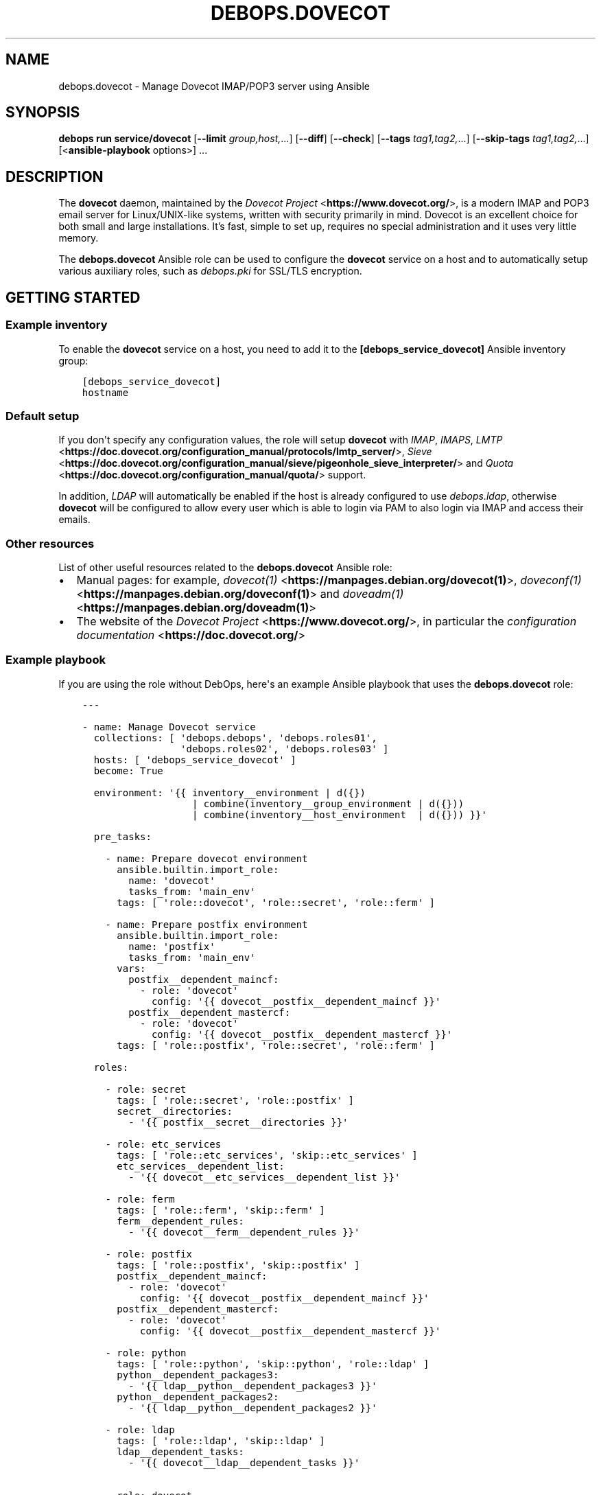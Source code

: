 .\" Man page generated from reStructuredText.
.
.
.nr rst2man-indent-level 0
.
.de1 rstReportMargin
\\$1 \\n[an-margin]
level \\n[rst2man-indent-level]
level margin: \\n[rst2man-indent\\n[rst2man-indent-level]]
-
\\n[rst2man-indent0]
\\n[rst2man-indent1]
\\n[rst2man-indent2]
..
.de1 INDENT
.\" .rstReportMargin pre:
. RS \\$1
. nr rst2man-indent\\n[rst2man-indent-level] \\n[an-margin]
. nr rst2man-indent-level +1
.\" .rstReportMargin post:
..
.de UNINDENT
. RE
.\" indent \\n[an-margin]
.\" old: \\n[rst2man-indent\\n[rst2man-indent-level]]
.nr rst2man-indent-level -1
.\" new: \\n[rst2man-indent\\n[rst2man-indent-level]]
.in \\n[rst2man-indent\\n[rst2man-indent-level]]u
..
.TH "DEBOPS.DOVECOT" "5" "Oct 21, 2024" "v3.2.3" "DebOps"
.SH NAME
debops.dovecot \- Manage Dovecot IMAP/POP3 server using Ansible
.SH SYNOPSIS
.sp
\fBdebops run service/dovecot\fP [\fB\-\-limit\fP \fIgroup,host,\fP\&...] [\fB\-\-diff\fP] [\fB\-\-check\fP] [\fB\-\-tags\fP \fItag1,tag2,\fP\&...] [\fB\-\-skip\-tags\fP \fItag1,tag2,\fP\&...] [<\fBansible\-playbook\fP options>] ...
.SH DESCRIPTION
.sp
The \fBdovecot\fP daemon, maintained by the \fI\%Dovecot Project\fP <\fBhttps://www.dovecot.org/\fP>, is a
modern IMAP and POP3 email server for Linux/UNIX\-like systems, written with
security primarily in mind. Dovecot is an excellent choice for both small and
large installations. It’s fast, simple to set up, requires no special
administration and it uses very little memory.
.sp
The \fBdebops.dovecot\fP Ansible role can be used to configure the
\fBdovecot\fP service on a host and to automatically setup
various auxiliary roles, such as \fI\%debops.pki\fP for SSL/TLS encryption.
.SH GETTING STARTED
.SS Example inventory
.sp
To enable the \fBdovecot\fP service on a host, you need to add it to the
\fB[debops_service_dovecot]\fP Ansible inventory group:
.INDENT 0.0
.INDENT 3.5
.sp
.nf
.ft C
[debops_service_dovecot]
hostname
.ft P
.fi
.UNINDENT
.UNINDENT
.SS Default setup
.sp
If you don\(aqt specify any configuration values, the role will setup
\fBdovecot\fP with \fIIMAP\fP, \fIIMAPS\fP, \fI\%LMTP\fP <\fBhttps://doc.dovecot.org/configuration_manual/protocols/lmtp_server/\fP>, \fI\%Sieve\fP <\fBhttps://doc.dovecot.org/configuration_manual/sieve/pigeonhole_sieve_interpreter/\fP> and \fI\%Quota\fP <\fBhttps://doc.dovecot.org/configuration_manual/quota/\fP>
support.
.sp
In addition, \fILDAP\fP will automatically be enabled if the host is already
configured to use \fI\%debops.ldap\fP, otherwise \fBdovecot\fP will be
configured to allow every user which is able to login via PAM to also login
via IMAP and access their emails.
.SS Other resources
.sp
List of other useful resources related to the \fBdebops.dovecot\fP Ansible role:
.INDENT 0.0
.IP \(bu 2
Manual pages: for example, \fI\%dovecot(1)\fP <\fBhttps://manpages.debian.org/dovecot(1)\fP>, \fI\%doveconf(1)\fP <\fBhttps://manpages.debian.org/doveconf(1)\fP> and
\fI\%doveadm(1)\fP <\fBhttps://manpages.debian.org/doveadm(1)\fP>
.IP \(bu 2
The website of the \fI\%Dovecot Project\fP <\fBhttps://www.dovecot.org/\fP>, in particular the \fI\%configuration
documentation\fP <\fBhttps://doc.dovecot.org/\fP>
.UNINDENT
.SS Example playbook
.sp
If you are using the role without DebOps, here\(aqs an example Ansible playbook
that uses the \fBdebops.dovecot\fP role:
.INDENT 0.0
.INDENT 3.5
.sp
.nf
.ft C
\-\-\-

\- name: Manage Dovecot service
  collections: [ \(aqdebops.debops\(aq, \(aqdebops.roles01\(aq,
                 \(aqdebops.roles02\(aq, \(aqdebops.roles03\(aq ]
  hosts: [ \(aqdebops_service_dovecot\(aq ]
  become: True

  environment: \(aq{{ inventory__environment | d({})
                   | combine(inventory__group_environment | d({}))
                   | combine(inventory__host_environment  | d({})) }}\(aq

  pre_tasks:

    \- name: Prepare dovecot environment
      ansible.builtin.import_role:
        name: \(aqdovecot\(aq
        tasks_from: \(aqmain_env\(aq
      tags: [ \(aqrole::dovecot\(aq, \(aqrole::secret\(aq, \(aqrole::ferm\(aq ]

    \- name: Prepare postfix environment
      ansible.builtin.import_role:
        name: \(aqpostfix\(aq
        tasks_from: \(aqmain_env\(aq
      vars:
        postfix__dependent_maincf:
          \- role: \(aqdovecot\(aq
            config: \(aq{{ dovecot__postfix__dependent_maincf }}\(aq
        postfix__dependent_mastercf:
          \- role: \(aqdovecot\(aq
            config: \(aq{{ dovecot__postfix__dependent_mastercf }}\(aq
      tags: [ \(aqrole::postfix\(aq, \(aqrole::secret\(aq, \(aqrole::ferm\(aq ]

  roles:

    \- role: secret
      tags: [ \(aqrole::secret\(aq, \(aqrole::postfix\(aq ]
      secret__directories:
        \- \(aq{{ postfix__secret__directories }}\(aq

    \- role: etc_services
      tags: [ \(aqrole::etc_services\(aq, \(aqskip::etc_services\(aq ]
      etc_services__dependent_list:
        \- \(aq{{ dovecot__etc_services__dependent_list }}\(aq

    \- role: ferm
      tags: [ \(aqrole::ferm\(aq, \(aqskip::ferm\(aq ]
      ferm__dependent_rules:
        \- \(aq{{ dovecot__ferm__dependent_rules }}\(aq

    \- role: postfix
      tags: [ \(aqrole::postfix\(aq, \(aqskip::postfix\(aq ]
      postfix__dependent_maincf:
        \- role: \(aqdovecot\(aq
          config: \(aq{{ dovecot__postfix__dependent_maincf }}\(aq
      postfix__dependent_mastercf:
        \- role: \(aqdovecot\(aq
          config: \(aq{{ dovecot__postfix__dependent_mastercf }}\(aq

    \- role: python
      tags: [ \(aqrole::python\(aq, \(aqskip::python\(aq, \(aqrole::ldap\(aq ]
      python__dependent_packages3:
        \- \(aq{{ ldap__python__dependent_packages3 }}\(aq
      python__dependent_packages2:
        \- \(aq{{ ldap__python__dependent_packages2 }}\(aq

    \- role: ldap
      tags: [ \(aqrole::ldap\(aq, \(aqskip::ldap\(aq ]
      ldap__dependent_tasks:
        \- \(aq{{ dovecot__ldap__dependent_tasks }}\(aq

    \- role: dovecot
      tags: [ \(aqrole::dovecot\(aq, \(aqskip::dovecot\(aq ]

.ft P
.fi
.UNINDENT
.UNINDENT
.SS Ansible tags
.sp
You can use Ansible \fB\-\-tags\fP or \fB\-\-skip\-tags\fP parameters to limit what
tasks are performed during Ansible runs. This can be used after a host is first
configured to speed up playbook execution when you are sure that most of the
configuration has not been changed.
.sp
Available role tags:
.INDENT 0.0
.TP
.B \fBrole::dovecot\fP
Main role tag, should be used in the playbook to execute all of the role
tasks as well as role dependencies.
.TP
.B \fBrole::dovecot:conf\fP
Main configuration tag, should be used in the playbook to execute all of
the role tasks relates to configuration creation.
.TP
.B \fBrole::covecot:conf:sql\fP
\fISQL\fP specific configuration subtag.
.TP
.B \fBrole::dovecot:conf:ldap\fP
\fILDAP\fP specific configuration subtag.
.TP
.B \fBrole::dovecot:user\fP
Limited to \fBdovecot\fP user configuration tasks.
.TP
.B \fBrole::dovecot:group\fP
Limited to \fBdovecot\fP group configuration tasks.
.UNINDENT
.SH DEFAULT VARIABLES: CONFIGURATION
.sp
Some of \fBdebops.dovecot\fP default variables have more extensive configuration
than simple strings or lists, here you can find documentation and examples for
them.
.SS dovecot__features
.sp
Currently supported features for \fI\%dovecot__features\fP are:
.INDENT 0.0
.TP
.B \fBimap\fP
\fBIMAP4rev2\fP (\fI\%RFC 9051\fP <\fBhttps://datatracker.ietf.org/doc/html/rfc9051.html\fP>) with explicit \fBTLS\fP support via \fBSTARTTLS\fP,
typically using port 143.
.TP
.B \fBimaps\fP
\fBIMAP4rev2\fP with implicit \fBTLS\fP support, typically using port 993.
.TP
.B \fBpop3\fP
\fBPOP3\fP (\fI\%RFC 1939\fP <\fBhttps://datatracker.ietf.org/doc/html/rfc1939.html\fP>, extensions from \fI\%RFC 2449\fP <\fBhttps://datatracker.ietf.org/doc/html/rfc2449.html\fP> and authentication
from \fI\%RFC 1734\fP <\fBhttps://datatracker.ietf.org/doc/html/rfc1734.html\fP>) with explicit \fBTLS\fP support via \fBSTARTTLS\fP, typically
using port 110.
.TP
.B \fBpop3s\fP
\fBPOP3\fP with implicit \fBTLS\fP support, typically using port 995.
.TP
.B \fBsieve\fP
Support for mail filtering/sorting using \fBSieve\fP (\fI\%RFC 5228\fP <\fBhttps://datatracker.ietf.org/doc/html/rfc5228.html\fP>) scripts
and the \fBManageSieve\fP protocol (\fI\%RFC 5804\fP <\fBhttps://datatracker.ietf.org/doc/html/rfc5804.html\fP>, both with various extensions
from other RFCs), the latter typically using port 4190. See \fI\%Dovecot\(aqs
ManageSieve Documentation\fP <\fBhttps://doc.dovecot.org/admin_manual/pigeonhole_managesieve_server/\fP> for further details.
.TP
.B \fBquota\fP
Support for per\-user mail \fBquotas\fP\&. See
\fI\%Dovecot\(aqs Quota Plugin Documentation\fP <\fBhttps://doc.dovecot.org/configuration_manual/quota_plugin/\fP> for further details.
.TP
.B \fBdsync\fP
Support for two\-directional/pairwise \fBdsync\fP synchronization between two
\fBdovecot\fP servers using \fBdovecot\fP\(aqs own \fBdsync\fP
protocol, typically using port 12345. See
\fI\%Dovecot\(aqs Replication Documentation\fP <\fBhttps://doc.dovecot.org/configuration_manual/replication/\fP> for further details.
.UNINDENT
.sp
Note that \fBimaps\fP and \fBpop3s\fP (implicit TLS) are recommended
over \fBimap\fP and \fBpop3\fP (explicit TLS) by \fI\%RFC 8314\fP <\fBhttps://datatracker.ietf.org/doc/html/rfc8314.html\fP>\&. Furthermore,
LMTP is recommended over LDA by the Dovecot project.
.SS DSync Replication
.sp
Dovecot supports master/master replication using \fBdsync\fP\&.  The replication is
done asynchronously, so high latency between the replicas isn\(aqt a problem.  The
replication is done by looking at Dovecot index files (not what exists in the
filesystem), so no mails get lost due to filesystem corruption or an accidental
deletion, they will simply be replicated back.
.sp
Replication works only between server pairs. Currently dsync is only supported
together with a virtual email user since dsync would need root access
otherwise.
.sp
The most important configuration variable is \fI\%dovecot__dsync_host\fP,
which needs to be set to point to the other server for each server in a sync
pair. Assuming that you have two servers, named \fBmail1.example.com\fP and
\fBmail2.example.com\fP, setting something like this in your Ansible inventory
should be sufficient:
.INDENT 0.0
.INDENT 3.5
.sp
.nf
.ft C
dovecot__dsync_host: \(aq{{ \(dqmail1.example.com\(dq
                         if ansible_fqdn == \(dqmail2.example.com\(dq
                         else \(dqmail2.example.com\(dq }}\(aq
.ft P
.fi
.UNINDENT
.UNINDENT
.sp
Other variables are \fI\%dovecot__dsync_port\fP,
\fI\%dovecot__dsync_replica\fP, \fI\%dovecot__dsync_password_path\fP and
\fI\%dovecot__dsync_password\fP, but these should all have sensible defaults
for most installations.
.sp
For more information, see the Dovecot \fI\%Replication\fP <\fBhttps://wiki.dovecot.org/Replication\fP> wiki page.
.SS dovecot__user_accounts
.sp
Currently supported mechanisms for \fI\%dovecot__user_accounts\fP are:
.INDENT 0.0
.TP
.B \fBdeny\fP
Deny access for a statically defined list of users (see
\fI\%dovecot__deny_users\fP).
.TP
.B \fBsystem\fP
Mail users are Linux system users.
.TP
.B \fBmysql\fP
Mail users are stored in a MySQL/MariaDB database (see
\fI\%SQL User Databases\fP below).
.TP
.B \fBpgsql\fP
Mail users are stored in a PostgreSQL database (see
\fI\%SQL User Databases\fP below).
.TP
.B \fBsqlite\fP
Mail users are stored in a SQLite database (see
\fI\%SQL User Databases\fP below).
.TP
.B \fBldap\fP
Mail users are stored in the LDAP directory.
.TP
.B \fBpasswdfile\fP
Users and passwords are stored in a file.
.TP
.B \fBcheckpassword\fP
Users and passwords are stored in an external program.
.UNINDENT
.SS SQL User Databases
.sp
Users can be stored in an external \fBSQL\fP database (see
\fI\%dovecot__user_accounts\fP above). In order to do so, a database\-driver
specific connection string needs to be defined in
\fI\%dovecot__sql_connect\fP\&. The parameters are generally provided as a
space\-delimited string of \fBparameter=value\fP pairs (which means that it is not
possible to use spaces in parameters), with the possible parameters defined by
the used database type:
.sp
\fBpgsql\fP
.INDENT 0.0
.INDENT 3.5
.INDENT 0.0
.TP
.B \fBhost\fP
The host on which the database server is running.
.TP
.B \fBport\fP
The port on which the database server is listening.
.TP
.B \fBuser\fP
The username to use when connecting to the database.
.TP
.B \fBpassword\fP
The password to use when connecting to the database.
.TP
.B \fBdbname\fP
The name of the database to use.
.TP
.B \fBmaxconns\fP
The number of connections to create to the database (default 5).
.UNINDENT
.UNINDENT
.UNINDENT
.sp
\fBmysql\fP
.INDENT 0.0
.INDENT 3.5
.INDENT 0.0
.INDENT 3.5
The basic options (\fBhost\fP, \fBport\fP, \fBuser\fP, \fBpassword\fP, \fBdbname\fP)
are the same as for \fBpgsql\fP, additional settings include:
.INDENT 0.0
.TP
.B \fBclient_flags\fP
See the MySQL manual.
.TP
.B \fBssl_ca, ssl_ca_path\fP
Set either one or both to enable SSL.
.TP
.B \fBssl_cert, ssl_key\fP
For sending client\-side certificates to the server.
.TP
.B \fBssl_cipher\fP
Sets the minimum allowed cipher security (default: HIGH).
.TP
.B \fBssl_verify_server_cert\fP
Verifies that the name in the server SSL certificate matches the host
(default: no).
.TP
.B \fBoption_file\fP
Read options from the given file instead of the default \fBmy.cnf\fP
location.
.TP
.B \fBoption_group\fP
Read options from the given group (default: client).
.UNINDENT
.UNINDENT
.UNINDENT
.sp
You can connect to UNIX sockets by using \fBhost=/var/run/mysql.sock\fP\&.
.UNINDENT
.UNINDENT
.INDENT 0.0
.TP
.B \fBsqlite\fP
Only one parameter is supported \- the path to the database file (which
is defined without the \fBparameter=value\fP format).
.UNINDENT
.sp
Examples:
.INDENT 0.0
.INDENT 3.5
.sp
.nf
.ft C
# pgsql
dovecot__sql_connect: \(aqhost=192.168.1.1 dbname=users\(aq
# mysql
dovecot__sql_connect: \(aqhost=sql.example.com dbname=virtual user=virtual password=blarg\(aq
# sqlite
dovecot__sql_connect: \(aq/etc/dovecot/authdb.sqlite\(aq
.ft P
.fi
.UNINDENT
.UNINDENT
.sp
The database should have a structure like this:
.INDENT 0.0
.INDENT 3.5
.sp
.nf
.ft C
CREATE TABLE \(gausers\(ga (
  \(gauserid\(ga varchar(128) NOT NULL,
  \(gadomain\(ga varchar(128) NOT NULL,
  \(gapassword\(ga varchar(128) NOT NULL,
  \(gahome\(ga varchar(255) NOT NULL,
  \(gauid\(ga int(11) NOT NULL,
  \(gagid\(ga int(11) NOT NULL,
  \(gaactive\(ga char(1) NOT NULL DEFAULT \(aqY\(aq,
  \(gamaildir\(ga varchar(255) NOT NULL
);
.ft P
.fi
.UNINDENT
.UNINDENT
.sp
Other configuration parameters of interest are
\fI\%dovecot__sql_default_pass_scheme\fP,
\fI\%dovecot__sql_password_query\fP, \fI\%dovecot__sql_user_query\fP, and
\fI\%dovecot__sql_iterate_query\fP\&.
.SS dovecot__configuration
.sp
The \fBdovecot__*_configuration\fP variables define the contents of the
\fB/etc/dovecot/dovecot.conf\fP configuration file. The variables are merged
in the order defined by the \fI\%dovecot__combined_configuration\fP variable,
which allows modification of the default configuration through the Ansible
inventory.
.sp
See the \fBdovecot\fP \fI\%configuration documentation\fP <\fBhttps://doc.dovecot.org/settings/\fP> for details on the
possible configuration parameters.
.SS Examples
.sp
See \fI\%dovecot__default_configuration\fP variable for an example of
existing configuration.
.sp
Autosubscribe users to the \fBJunk\fP mailbox:
.INDENT 0.0
.INDENT 3.5
.sp
.nf
.ft C
dovecot__group_configuration:

  \- section: \(aqmailbox_namespaces\(aq
    options:

      \- name: \(aqnamespace inbox\(aq
        options:

          \- name: \(aqmailbox Junk\(aq
            options:

              \- name: \(aqauto\(aq
                value: \(aqsubscribe\(aq
.ft P
.fi
.UNINDENT
.UNINDENT
.sp
Rename the \fBJunk\fP mailbox to \fBINBOX.Spam\fP:
.INDENT 0.0
.INDENT 3.5
.sp
.nf
.ft C
dovecot__group_configuration:

  \- section: \(aqmailbox_namespaces\(aq
    options:

      \- name: \(aqnamespace inbox\(aq
        options:

          \- name: \(aqmailbox Junk\(aq
            state: \(aqabsent\(aq

          \- name: \(aqmailbox INBOX.Spam\(aq
            options:

              \- name: \(aqauto\(aq
                value: \(aqsubscribe\(aq

              \- name: \(aqspecial_use\(aq
                value: \(aq\eJunk\(aq
.ft P
.fi
.UNINDENT
.UNINDENT
.SS Syntax
.sp
The variables contain a list of YAML dictionaries, each dictionary can have
the following parameters:
.INDENT 0.0
.TP
.B \fBsection\fP
Required. Name of the section to create in the
\fB/etc/dovecot/dovecot.conf\fP file. This parameter is used as an
\(dqanchor\(dq, configuration entries with the same \fBsection\fP are combined
together and affect each other in order of appearance.
.TP
.B \fBtitle\fP
Optional. A short description of a given configuration \fBsection\fP\&.
If not defined, the \fBsection\fP name itself will be used.
.TP
.B \fBstate\fP
Optional. If not specified or \fBpresent\fP, the configuration section will be
generated. If \fBhidden\fP, the section will be generated, but without a
section header. If \fBabsent\fP, \fBignore\fP or \fBinit\fP, the configuration
section will not be generated. If \fBcomment\fP, the section will be generated
but commented out.
.TP
.B \fBweight\fP
Optional. A positive or negative number which can be used to affect the order
of sections in the generated configuration file. Positive numbers add more
\(dqweight\(dq to the section making it appear \(dqlower\(dq in the file; negative
numbers subtract the \(dqweight\(dq and therefore move the section upper in the
file.
.TP
.B \fBcomment\fP
Optional. This parameter can be used to provide a short description
which will be included in the generated configuration file.
.TP
.B \fBoptions\fP
Required. A list of \fBdovecot\fP configuration options for a given
\fBsection\fP\&.
.sp
Note that the \fBoptions\fP parameters can be used recursively to generate
configuration blocks of arbitrary depth (as illustrated in the example
above).
.sp
The options can be specified with the following parameters:
.INDENT 7.0
.TP
.B \fBname\fP
Required. The name of a given \fBdovecot\fP configuration option
for a given \fBsection\fP\&. Options with the same \fBsection\fP and \fBname\fP
hierarchy will be merged in order of appearance.
.TP
.B \fBoption\fP
Optional. An alternative to \fBname\fP to be used as the key in the
\fBkey = value\fP pairs written to the configuration.
.TP
.B \fBvalue\fP
Either \fBvalue\fP or \fBoptions\fP is required. This defines the value of a
given configuration option. It can be either a string, a boolean, a number,
or a YAML list (elements will be joined with commas).
.TP
.B \fBoptions\fP
Either \fBvalue\fP or \fBoptions\fP is required. This parameters takes a list
of configuration sub\-options, thus allowing \fBoptions\fP to be used
recursively to generate configuration blocks of arbitrary depth (as
illustrated in the example above).
.TP
.B \fBraw\fP
Optional. String or YAML text block which will be included in the
configuration file \(dqas is\(dq. If this parameter is specified, the \fBname\fP
and \fBvalue\fP parameters are ignored \- you need to specify the
entire line(s) with configuration option names as well.
.TP
.B \fBstate\fP
Optional. Same values as documented above.
.TP
.B \fBcomment\fP
Optional. String or YAML text block that contains comments about a given
configuration option.
.UNINDENT
.UNINDENT
.SH AUTHOR
Reto Gantenbein, Maciej Delmanowski, David Härdeman
.SH COPYRIGHT
2014-2024, Maciej Delmanowski, Nick Janetakis, Robin Schneider and others
.\" Generated by docutils manpage writer.
.
